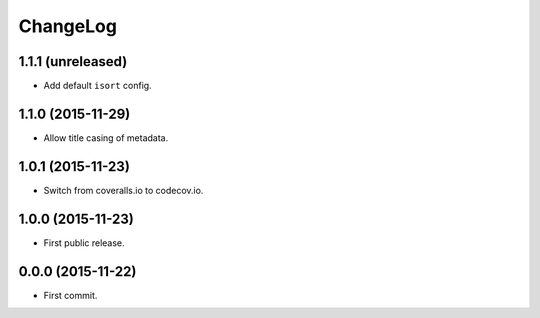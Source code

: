 ChangeLog
=========


1.1.1 (unreleased)
------------------

* Add default ``isort`` config.


1.1.0 (2015-11-29)
------------------

* Allow title casing of metadata.


1.0.1 (2015-11-23)
------------------

* Switch from coveralls.io to codecov.io.


1.0.0 (2015-11-23)
------------------

* First public release.


0.0.0 (2015-11-22)
------------------

* First commit.
